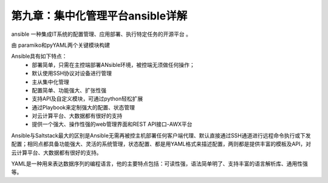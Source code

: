 第九章：集中化管理平台ansible详解
=======================================================================

ansible 一种集成IT系统的配置管理、应用部署、执行特定任务的开源平台  。

由 paramiko和pyYAML两个关键模块构建

Ansible具有如下特点：
 - 部署简单，只需在主控端部署ANsible环境，被控端无须做任何操作；
 - 默认使用SSH协议对设备进行管理
 - 主从集中化管理
 - 配置简单、功能强大、扩张性强
 - 支持API及自定义模块，可通过python轻松扩展
 - 通过Playbook来定制强大的配置、状态管理
 - 对云计算平台、大数据都有很好的支持
 - 提供一个强大、操作性强的web管理界面和REST API接口-AWX平台

Ansible与Saltstack最大的区别是Ansible无需再被控主机部署任何客户端代理、默认直接通过SSH通道进行远程命令执行或下发配置；相同点都具备功能强大、灵活的系统管理，状态配置、都是用YAML格式来描述配置，两则都是提供丰富的模板及API，对云计算平台、大数据都有很好的支持。

YAML是一种用来表达数据序列的编程语言，他的主要特点包括：可读性强，语法简单明了、支持丰富的语言解析库、通用性强等。



